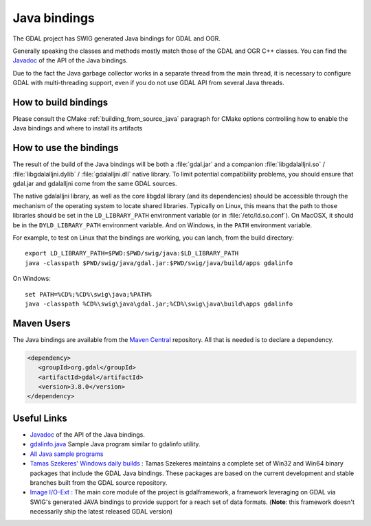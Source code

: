.. _java:

================================================================================
Java bindings
================================================================================

The GDAL project has SWIG generated Java bindings for GDAL and OGR.

Generally speaking the classes and methods mostly match those of the GDAL and OGR C++ classes. You can find the `Javadoc <../../java>`__ of the API of the Java bindings.

Due to the fact the Java garbage collector works in a separate thread from the main thread, it is necessary to configure GDAL with multi-threading support, even if you do not use GDAL API from several Java threads.

How to build bindings
---------------------

Please consult the CMake :ref:`building_from_source_java` paragraph for CMake
options controlling how to enable the Java bindings and where to install its
artifacts

How to use the bindings
-----------------------

The result of the build of the Java bindings will be both a :file:`gdal.jar`
and a companion :file:`libgdalalljni.so` / :file:`libgdalalljni.dylib` /
:file:`gdalalljni.dll` native library. To limit potential compatibility problems,
you should ensure that gdal.jar and gdalalljni come from the same GDAL sources.

The native gdalalljni library, as well as the core libgdal library (and its
dependencies) should be accessible through the mechanism of the operating
system to locate shared libraries.
Typically on Linux, this means that the path to those libraries should be set
in the ``LD_LIBRARY_PATH`` environment variable (or in :file:`/etc/ld.so.conf`).
On MacOSX, it should be in the ``DYLD_LIBRARY_PATH`` environment variable.
And on Windows, in the ``PATH`` environment variable.

For example, to test on Linux that the bindings are working, you can lanch,
from the build directory:

::

    export LD_LIBRARY_PATH=$PWD:$PWD/swig/java:$LD_LIBRARY_PATH
    java -classpath $PWD/swig/java/gdal.jar:$PWD/swig/java/build/apps gdalinfo

On Windows:

::

    set PATH=%CD%;%CD%\swig\java;%PATH%
    java -classpath %CD%\swig\java\gdal.jar;%CD%\swig\java\build\apps gdalinfo


Maven Users
-----------

The Java bindings are available from the `Maven Central <http://search.maven.org/>`__ repository. All that is needed is to declare a dependency.


.. code-block:: xml


   <dependency>
      <groupId>org.gdal</groupId>
      <artifactId>gdal</artifactId>
      <version>3.8.0</version>
   </dependency>


Useful Links
------------

* `Javadoc <../../java>`__ of the API of the Java bindings.
* `gdalinfo.java <https://github.com/OSGeo/gdal/tree/master/swig/java/apps/gdalinfo.java>`__ Sample Java program similar to gdalinfo utility.
* `All Java sample programs <https://github.com/OSGeo/gdal/tree/master/swig/java/apps/>`__
* `Tamas Szekeres' Windows daily builds <http://www.gisinternals.com/sdk>`__ : Tamas Szekeres maintains a complete set of Win32 and Win64 binary packages that include the GDAL Java bindings. These packages are based on the current development and stable branches built from the GDAL source repository.
* `Image I/O-Ext <https://imageio-ext.dev.java.net/>`__ : The main core module of the project is gdalframework, a framework leveraging on GDAL via SWIG's generated JAVA bindings to provide support for a reach set of data formats. (**Note**: this framework doesn't necessarily ship the latest released GDAL version)
